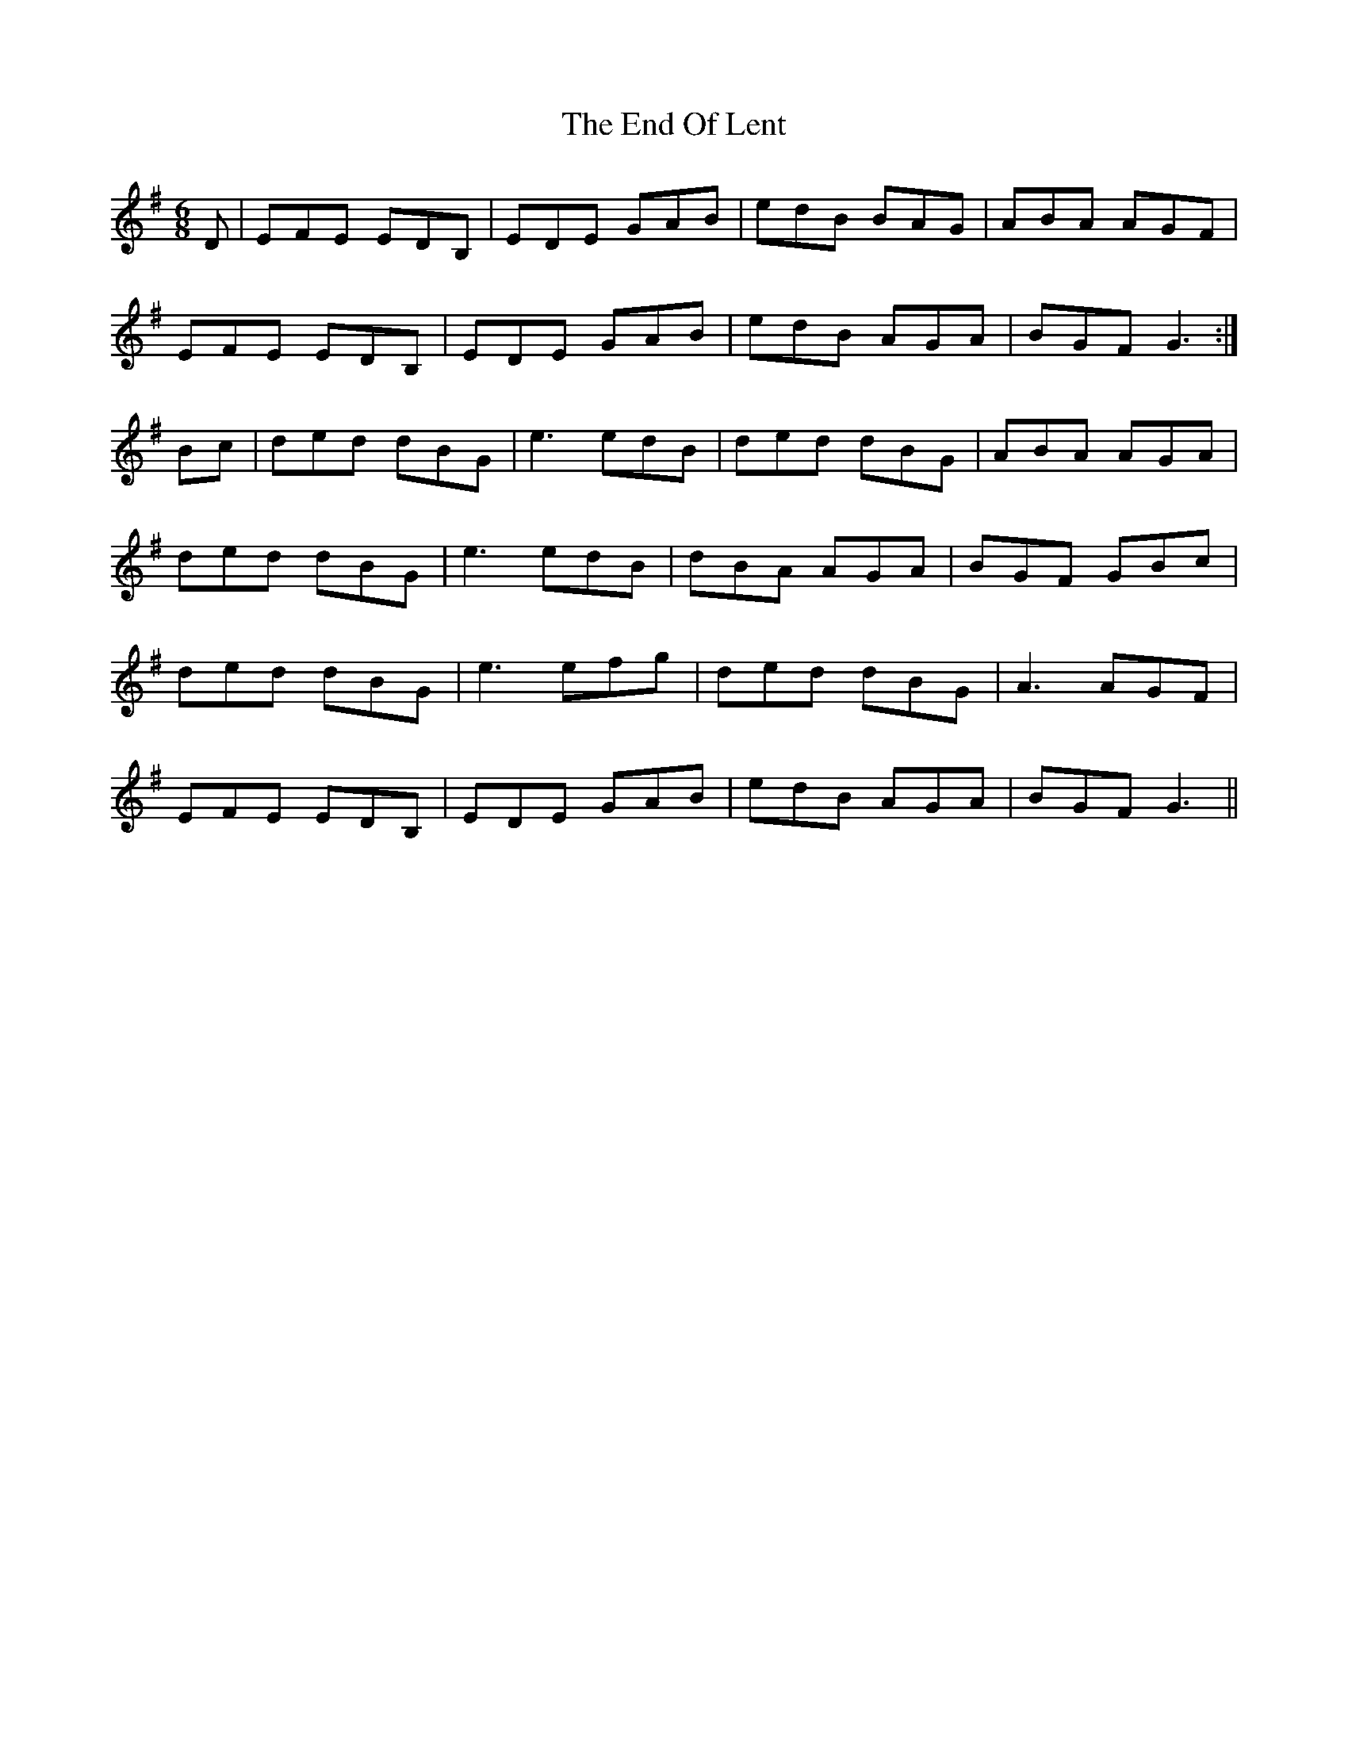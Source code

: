X: 11962
T: End Of Lent, The
R: jig
M: 6/8
K: Eminor
D|EFE EDB,|EDE GAB|edB BAG|ABA AGF|
EFE EDB,|EDE GAB|edB AGA|BGF G3:|
Bc|ded dBG|e3 edB|ded dBG|ABA AGA|
ded dBG|e3 edB|dBA AGA|BGF GBc|
ded dBG|e3 efg|ded dBG|A3 AGF|
EFE EDB,|EDE GAB|edB AGA|BGF G3||

